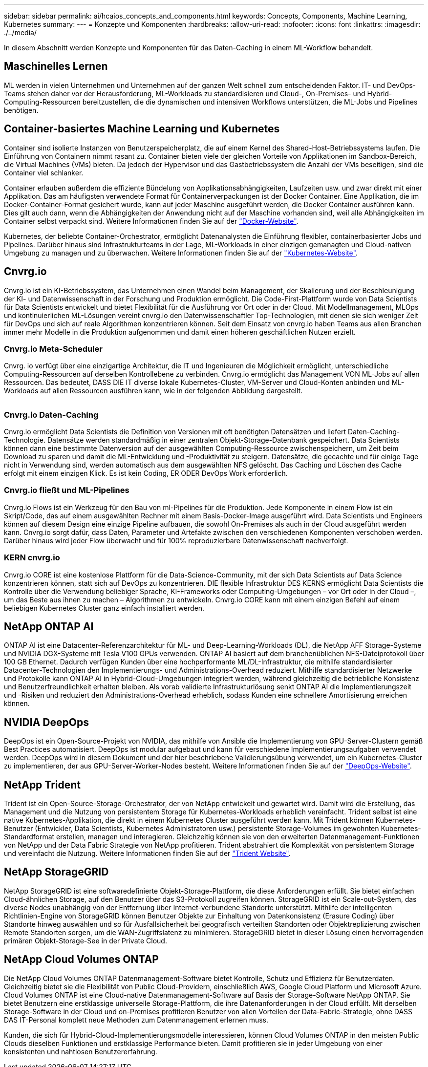 ---
sidebar: sidebar 
permalink: ai/hcaios_concepts_and_components.html 
keywords: Concepts, Components, Machine Learning, Kubernetes 
summary:  
---
= Konzepte und Komponenten
:hardbreaks:
:allow-uri-read: 
:nofooter: 
:icons: font
:linkattrs: 
:imagesdir: ./../media/


[role="lead"]
In diesem Abschnitt werden Konzepte und Komponenten für das Daten-Caching in einem ML-Workflow behandelt.



== Maschinelles Lernen

ML werden in vielen Unternehmen und Unternehmen auf der ganzen Welt schnell zum entscheidenden Faktor. IT- und DevOps-Teams stehen daher vor der Herausforderung, ML-Workloads zu standardisieren und Cloud-, On-Premises- und Hybrid-Computing-Ressourcen bereitzustellen, die die dynamischen und intensiven Workflows unterstützen, die ML-Jobs und Pipelines benötigen.



== Container-basiertes Machine Learning und Kubernetes

Container sind isolierte Instanzen von Benutzerspeicherplatz, die auf einem Kernel des Shared-Host-Betriebssystems laufen. Die Einführung von Containern nimmt rasant zu. Container bieten viele der gleichen Vorteile von Applikationen im Sandbox-Bereich, die Virtual Machines (VMs) bieten. Da jedoch der Hypervisor und das Gastbetriebssystem die Anzahl der VMs beseitigen, sind die Container viel schlanker.

Container erlauben außerdem die effiziente Bündelung von Applikationsabhängigkeiten, Laufzeiten usw. und zwar direkt mit einer Applikation. Das am häufigsten verwendete Format für Containerverpackungen ist der Docker Container. Eine Applikation, die im Docker-Container-Format gesichert wurde, kann auf jeder Maschine ausgeführt werden, die Docker Container ausführen kann. Dies gilt auch dann, wenn die Abhängigkeiten der Anwendung nicht auf der Maschine vorhanden sind, weil alle Abhängigkeiten im Container selbst verpackt sind. Weitere Informationen finden Sie auf der https://www.docker.com/["Docker-Website"^].

Kubernetes, der beliebte Container-Orchestrator, ermöglicht Datenanalysten die Einführung flexibler, containerbasierter Jobs und Pipelines. Darüber hinaus sind Infrastrukturteams in der Lage, ML-Workloads in einer einzigen gemanagten und Cloud-nativen Umgebung zu managen und zu überwachen. Weitere Informationen finden Sie auf der https://kubernetes.io/["Kubernetes-Website"^].



== Cnvrg.io

Cnvrg.io ist ein KI-Betriebssystem, das Unternehmen einen Wandel beim Management, der Skalierung und der Beschleunigung der KI- und Datenwissenschaft in der Forschung und Produktion ermöglicht. Die Code-First-Plattform wurde von Data Scientists für Data Scientists entwickelt und bietet Flexibilität für die Ausführung vor Ort oder in der Cloud. Mit Modellmanagement, MLOps und kontinuierlichen ML-Lösungen vereint cnvrg.io den Datenwissenschaftler Top-Technologien, mit denen sie sich weniger Zeit für DevOps und sich auf reale Algorithmen konzentrieren können. Seit dem Einsatz von cnvrg.io haben Teams aus allen Branchen immer mehr Modelle in die Produktion aufgenommen und damit einen höheren geschäftlichen Nutzen erzielt.



=== Cnvrg.io Meta-Scheduler

Cnvrg. io verfügt über eine einzigartige Architektur, die IT und Ingenieuren die Möglichkeit ermöglicht, unterschiedliche Computing-Ressourcen auf derselben Kontrollebene zu verbinden. Cnvrg.io ermöglicht das Management VON ML-Jobs auf allen Ressourcen. Das bedeutet, DASS DIE IT diverse lokale Kubernetes-Cluster, VM-Server und Cloud-Konten anbinden und ML-Workloads auf allen Ressourcen ausführen kann, wie in der folgenden Abbildung dargestellt.

image:hcaios_image5.png[""]



=== Cnvrg.io Daten-Caching

Cnvrg.io ermöglicht Data Scientists die Definition von Versionen mit oft benötigten Datensätzen und liefert Daten-Caching-Technologie. Datensätze werden standardmäßig in einer zentralen Objekt-Storage-Datenbank gespeichert. Data Scientists können dann eine bestimmte Datenversion auf der ausgewählten Computing-Ressource zwischenspeichern, um Zeit beim Download zu sparen und damit die ML-Entwicklung und -Produktivität zu steigern. Datensätze, die gecachte und für einige Tage nicht in Verwendung sind, werden automatisch aus dem ausgewählten NFS gelöscht. Das Caching und Löschen des Cache erfolgt mit einem einzigen Klick. Es ist kein Coding, ER ODER DevOps Work erforderlich.



=== Cnvrg.io fließt und ML-Pipelines

Cnvrg.io Flows ist ein Werkzeug für den Bau von ml-Pipelines für die Produktion. Jede Komponente in einem Flow ist ein Skript/Code, das auf einem ausgewählten Rechner mit einem Basis-Docker-Image ausgeführt wird. Data Scientists und Engineers können auf diesem Design eine einzige Pipeline aufbauen, die sowohl On-Premises als auch in der Cloud ausgeführt werden kann. Cnvrg.io sorgt dafür, dass Daten, Parameter und Artefakte zwischen den verschiedenen Komponenten verschoben werden. Darüber hinaus wird jeder Flow überwacht und für 100% reproduzierbare Datenwissenschaft nachverfolgt.



=== KERN cnvrg.io

Cnvrg.io CORE ist eine kostenlose Plattform für die Data-Science-Community, mit der sich Data Scientists auf Data Science konzentrieren können, statt sich auf DevOps zu konzentrieren. DIE flexible Infrastruktur DES KERNS ermöglicht Data Scientists die Kontrolle über die Verwendung beliebiger Sprache, KI-Frameworks oder Computing-Umgebungen – vor Ort oder in der Cloud –, um das Beste aus ihnen zu machen – Algorithmen zu entwickeln. Cnvrg.io CORE kann mit einem einzigen Befehl auf einem beliebigen Kubernetes Cluster ganz einfach installiert werden.



== NetApp ONTAP AI

ONTAP AI ist eine Datacenter-Referenzarchitektur für ML- und Deep-Learning-Workloads (DL), die NetApp AFF Storage-Systeme und NVIDIA DGX-Systeme mit Tesla V100 GPUs verwenden. ONTAP AI basiert auf dem branchenüblichen NFS-Dateiprotokoll über 100 GB Ethernet. Dadurch verfügen Kunden über eine hochperformante ML/DL-Infrastruktur, die mithilfe standardisierter Datacenter-Technologien den Implementierungs- und Administrations-Overhead reduziert. Mithilfe standardisierter Netzwerke und Protokolle kann ONTAP AI in Hybrid-Cloud-Umgebungen integriert werden, während gleichzeitig die betriebliche Konsistenz und Benutzerfreundlichkeit erhalten bleiben. Als vorab validierte Infrastrukturlösung senkt ONTAP AI die Implementierungszeit und -Risiken und reduziert den Administrations-Overhead erheblich, sodass Kunden eine schnellere Amortisierung erreichen können.



== NVIDIA DeepOps

DeepOps ist ein Open-Source-Projekt von NVIDIA, das mithilfe von Ansible die Implementierung von GPU-Server-Clustern gemäß Best Practices automatisiert. DeepOps ist modular aufgebaut und kann für verschiedene Implementierungsaufgaben verwendet werden. DeepOps wird in diesem Dokument und der hier beschriebene Validierungsübung verwendet, um ein Kubernetes-Cluster zu implementieren, der aus GPU-Server-Worker-Nodes besteht. Weitere Informationen finden Sie auf der https://github.com/NVIDIA/deepops["DeepOps-Website"^].



== NetApp Trident

Trident ist ein Open-Source-Storage-Orchestrator, der von NetApp entwickelt und gewartet wird. Damit wird die Erstellung, das Management und die Nutzung von persistentem Storage für Kubernetes-Workloads erheblich vereinfacht. Trident selbst ist eine native Kubernetes-Applikation, die direkt in einem Kubernetes Cluster ausgeführt werden kann. Mit Trident können Kubernetes-Benutzer (Entwickler, Data Scientists, Kubernetes Administratoren usw.) persistente Storage-Volumes im gewohnten Kubernetes-Standardformat erstellen, managen und interagieren. Gleichzeitig können sie von den erweiterten Datenmanagement-Funktionen von NetApp und der Data Fabric Strategie von NetApp profitieren. Trident abstrahiert die Komplexität von persistentem Storage und vereinfacht die Nutzung. Weitere Informationen finden Sie auf der https://netapp-trident.readthedocs.io/en/stable-v18.07/kubernetes/["Trident Website"^].



== NetApp StorageGRID

NetApp StorageGRID ist eine softwaredefinierte Objekt-Storage-Plattform, die diese Anforderungen erfüllt. Sie bietet einfachen Cloud-ähnlichen Storage, auf den Benutzer über das S3-Protokoll zugreifen können. StorageGRID ist ein Scale-out-System, das diverse Nodes unabhängig von der Entfernung über Internet-verbundene Standorte unterstützt. Mithilfe der intelligenten Richtlinien-Engine von StorageGRID können Benutzer Objekte zur Einhaltung von Datenkonsistenz (Erasure Coding) über Standorte hinweg auswählen und so für Ausfallsicherheit bei geografisch verteilten Standorten oder Objektreplizierung zwischen Remote Standorten sorgen, um die WAN-Zugriffslatenz zu minimieren. StorageGRID bietet in dieser Lösung einen hervorragenden primären Objekt-Storage-See in der Private Cloud.



== NetApp Cloud Volumes ONTAP

Die NetApp Cloud Volumes ONTAP Datenmanagement-Software bietet Kontrolle, Schutz und Effizienz für Benutzerdaten. Gleichzeitig bietet sie die Flexibilität von Public Cloud-Providern, einschließlich AWS, Google Cloud Platform und Microsoft Azure. Cloud Volumes ONTAP ist eine Cloud-native Datenmanagement-Software auf Basis der Storage-Software NetApp ONTAP. Sie bietet Benutzern eine erstklassige universelle Storage-Plattform, die ihre Datenanforderungen in der Cloud erfüllt. Mit derselben Storage-Software in der Cloud und on-Premises profitieren Benutzer von allen Vorteilen der Data-Fabric-Strategie, ohne DASS DAS IT-Personal komplett neue Methoden zum Datenmanagement erlernen muss.

Kunden, die sich für Hybrid-Cloud-Implementierungsmodelle interessieren, können Cloud Volumes ONTAP in den meisten Public Clouds dieselben Funktionen und erstklassige Performance bieten. Damit profitieren sie in jeder Umgebung von einer konsistenten und nahtlosen Benutzererfahrung.
